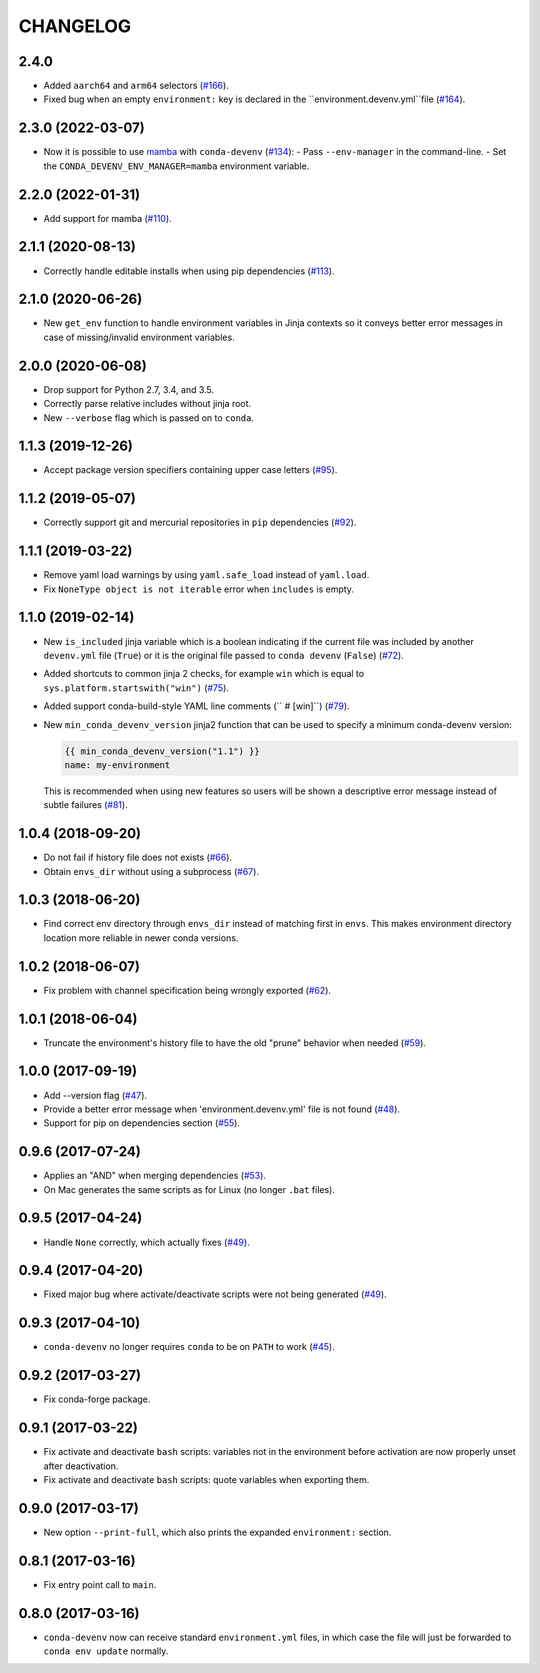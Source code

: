 =========
CHANGELOG
=========

2.4.0
----------

* Added ``aarch64`` and ``arm64`` selectors (`#166`_).
* Fixed bug when an empty ``environment:`` key is declared in the ``environment.devenv.yml``file (`#164`_).

.. _`#164`: https://github.com/ESSS/conda-devenv/pull/164
.. _`#166`: https://github.com/ESSS/conda-devenv/pull/166

2.3.0 (2022-03-07)
------------------

* Now it is possible to use `mamba`_ with ``conda-devenv`` (`#134`_):
  - Pass ``--env-manager`` in the command-line.
  - Set the ``CONDA_DEVENV_ENV_MANAGER=mamba`` environment variable.

.. _`mamba`: https://github.com/mamba-org/mamba

.. _`#134`: https://github.com/ESSS/conda-devenv/pull/134


2.2.0 (2022-01-31)
------------------

* Add support for mamba (`#110`_).

.. _`#110`: https://github.com/ESSS/conda-devenv/issues/110


2.1.1 (2020-08-13)
------------------

* Correctly handle editable installs when using pip dependencies (`#113`_).

.. _`#113`: https://github.com/ESSS/conda-devenv/issues/113


2.1.0 (2020-06-26)
------------------

* New ``get_env`` function to handle environment variables in Jinja contexts so it conveys
  better error messages in case of missing/invalid environment variables.


2.0.0 (2020-06-08)
------------------

* Drop support for Python 2.7, 3.4, and 3.5.
* Correctly parse relative includes without jinja root.
* New ``--verbose`` flag which is passed on to ``conda``.


1.1.3 (2019-12-26)
------------------

* Accept package version specifiers containing upper case letters  (`#95`_).

.. _`#95`: https://github.com/ESSS/conda-devenv/issues/95


1.1.2 (2019-05-07)
------------------

* Correctly support git and mercurial repositories in ``pip`` dependencies (`#92`_).

.. _`#92`: https://github.com/ESSS/conda-devenv/pull/92


1.1.1 (2019-03-22)
------------------

* Remove yaml load warnings by using ``yaml.safe_load`` instead of ``yaml.load``.

* Fix ``NoneType object is not iterable`` error when ``includes`` is empty.


1.1.0 (2019-02-14)
------------------

* New ``is_included`` jinja variable which is a boolean indicating if the current file was included by
  another ``devenv.yml`` file (``True``) or it is the original file passed to ``conda devenv`` (``False``) (`#72`_).

* Added shortcuts to common jinja 2 checks, for example ``win`` which is equal to ``sys.platform.startswith("win")`` (`#75`_).

* Added support conda-build-style YAML line comments (`` # [win]``) (`#79`_).

* New ``min_conda_devenv_version`` jinja2 function that can be used to specify a minimum conda-devenv version:

  .. code-block:: yaml

      {{ min_conda_devenv_version("1.1") }}
      name: my-environment

  This is recommended when using new features so users will be shown a descriptive error message instead of subtle failures (`#81`_).

.. _`#72`: https://github.com/ESSS/conda-devenv/pull/72
.. _`#75`: https://github.com/ESSS/conda-devenv/pull/75
.. _`#79`: https://github.com/ESSS/conda-devenv/pull/79
.. _`#81`: https://github.com/ESSS/conda-devenv/pull/81


1.0.4 (2018-09-20)
------------------


* Do not fail if history file does not exists (`#66`_).

* Obtain  ``envs_dir`` without using a subprocess (`#67`_).

.. _`#66`: https://github.com/ESSS/conda-devenv/issues/66
.. _`#67`: https://github.com/ESSS/conda-devenv/issues/67


1.0.3 (2018-06-20)
------------------

* Find correct env directory through ``envs_dir`` instead of matching first in ``envs``. This makes
  environment directory location more reliable in newer conda versions.


1.0.2 (2018-06-07)
------------------

* Fix problem with channel specification being wrongly exported (`#62`_).


.. _`#62`: https://github.com/ESSS/conda-devenv/issues/62


1.0.1 (2018-06-04)
------------------

* Truncate the environment's history file to have the old "prune" behavior when needed (`#59`_).


.. _`#59`: https://github.com/ESSS/conda-devenv/issues/59


1.0.0 (2017-09-19)
------------------

* Add --version flag (`#47`_).
* Provide a better error message when 'environment.devenv.yml' file is not found (`#48`_).
* Support for pip on dependencies section (`#55`_).


.. _`#47`: https://github.com/ESSS/conda-devenv/issues/53
.. _`#48`: https://github.com/ESSS/conda-devenv/issues/48
.. _`#55`: https://github.com/ESSS/conda-devenv/issues/55


0.9.6 (2017-07-24)
------------------

* Applies an "AND" when merging dependencies (`#53`_).
* On Mac generates the same scripts as for Linux (no longer ``.bat`` files).

.. _`#53`: https://github.com/ESSS/conda-devenv/issues/53


0.9.5 (2017-04-24)
------------------

* Handle ``None`` correctly, which actually fixes (`#49`_).


0.9.4 (2017-04-20)
------------------

* Fixed major bug where activate/deactivate scripts were not being generated (`#49`_).

.. _`#49`: https://github.com/ESSS/conda-devenv/issues/49


0.9.3 (2017-04-10)
------------------

* ``conda-devenv`` no longer requires ``conda`` to be on ``PATH`` to work (`#45`_).

.. _`#45`: https://github.com/ESSS/conda-devenv/issues/45


0.9.2 (2017-03-27)
------------------

* Fix conda-forge package.

0.9.1 (2017-03-22)
------------------

* Fix activate and deactivate ``bash`` scripts: variables not in the environment before activation
  are now properly unset after deactivation.

* Fix activate and deactivate ``bash`` scripts: quote variables when exporting them.


0.9.0 (2017-03-17)
------------------

* New option ``--print-full``, which also prints the expanded ``environment:`` section.

0.8.1 (2017-03-16)
------------------

* Fix entry point call to ``main``.


0.8.0 (2017-03-16)
------------------

* ``conda-devenv`` now can receive standard ``environment.yml`` files, in which case the file
  will just be forwarded to ``conda env update`` normally.

